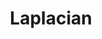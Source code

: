:PROPERTIES:
:ID:       B977E9C0-F4F0-46F0-A365-91067A429CE9
:END:
#+TITLE: Laplacian
#+filetags: :unresearched:


